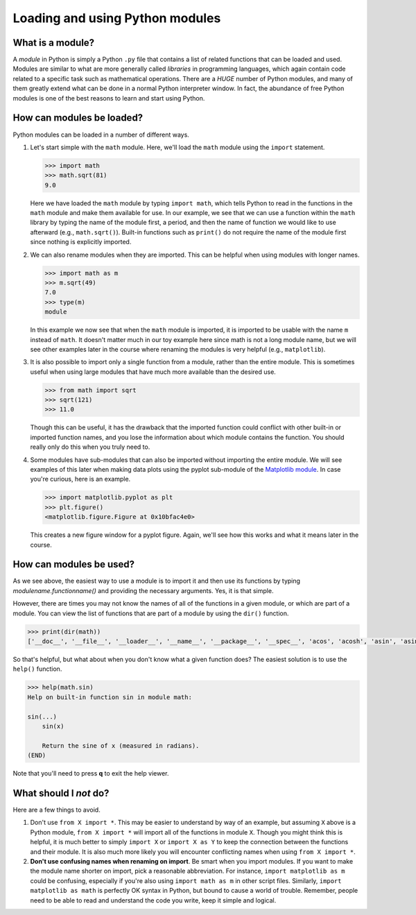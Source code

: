 Loading and using Python modules
================================

What is a module?
-----------------

A *module* in Python is simply a Python ``.py`` file that contains a
list of related functions that can be loaded and used. Modules are
similar to what are more generally called *libraries* in programming
languages, which again contain code related to a specific task such as
mathematical operations. There are a *HUGE* number of Python modules,
and many of them greatly extend what can be done in a normal Python
interpreter window. In fact, the abundance of free Python modules is one
of the best reasons to learn and start using Python.

How can modules be loaded?
--------------------------

Python modules can be loaded in a number of different ways.

1. Let's start simple with the ``math`` module. Here, we'll load the
   ``math`` module using the ``import`` statement.

   .. code:: python

       >>> import math
       >>> math.sqrt(81)
       9.0

   Here we have loaded the ``math`` module by typing ``import math``,
   which tells Python to read in the functions in the ``math`` module
   and make them available for use. In our example, we see that we can
   use a function within the ``math`` library by typing the name of the
   module first, a period, and then the name of function we would like
   to use afterward (e.g., ``math.sqrt()``). Built-in functions such as
   ``print()`` do not require the name of the module first since nothing
   is explicitly imported.
2. We can also rename modules when they are imported. This can be
   helpful when using modules with longer names.

   .. code:: python

       >>> import math as m
       >>> m.sqrt(49)
       7.0
       >>> type(m)
       module

   In this example we now see that when the ``math`` module is imported,
   it is imported to be usable with the name ``m`` instead of ``math``.
   It doesn't matter much in our toy example here since math is not a
   long module name, but we will see other examples later in the course
   where renaming the modules is very helpful (e.g., ``matplotlib``).
3. It is also possible to import only a single function from a module,
   rather than the entire module. This is sometimes useful when using
   large modules that have much more available than the desired use.

   .. code:: python

       >>> from math import sqrt
       >>> sqrt(121)
       >>> 11.0

   Though this can be useful, it has the drawback that the imported
   function could conflict with other built-in or imported function
   names, and you lose the information about which module contains the
   function. You should really only do this when you truly need to.
4. Some modules have sub-modules that can also be imported without
   importing the entire module. We will see examples of this later when
   making data plots using the pyplot sub-module of the `Matplotlib
   module <http://matplotlib.org/>`__. In case you're curious, here is
   an example.

   .. code:: python

       >>> import matplotlib.pyplot as plt
       >>> plt.figure()
       <matplotlib.figure.Figure at 0x10bfac4e0>

   This creates a new figure window for a pyplot figure. Again, we'll
   see how this works and what it means later in the course.

How can modules be used?
------------------------

As we see above, the easiest way to use a module is to import it and
then use its functions by typing *modulename.functionname()* and
providing the necessary arguments. Yes, it is that simple.

However, there are times you may not know the names of all of the
functions in a given module, or which are part of a module. You can view
the list of functions that are part of a module by using the ``dir()``
function.

.. code:: python

    >>> print(dir(math))
    ['__doc__', '__file__', '__loader__', '__name__', '__package__', '__spec__', 'acos', 'acosh', 'asin', 'asinh', 'atan', 'atan2', 'atanh', 'ceil', 'copysign', 'cos', 'cosh', 'degrees', 'e', 'erf', 'erfc', 'exp', 'expm1', 'fabs', 'factorial', 'floor', 'fmod', 'frexp', 'fsum', 'gamma', 'gcd', 'hypot', 'inf', 'isclose', 'isfinite', 'isinf', 'isnan', 'ldexp', 'lgamma', 'log', 'log10', 'log1p', 'log2', 'modf', 'nan', 'pi', 'pow', 'radians', 'sin', 'sinh', 'sqrt', 'tan', 'tanh', 'trunc']

So that's helpful, but what about when you don't know what a given
function does? The easiest solution is to use the ``help()`` function.

.. code:: python

    >>> help(math.sin)
    Help on built-in function sin in module math:

    sin(...)
        sin(x)

        Return the sine of x (measured in radians).
    (END)

Note that you'll need to press **q** to exit the help viewer.

What should I *not* do?
-----------------------

Here are a few things to avoid.

1. Don't use ``from X import *``. This may be easier to understand
   by way of an example, but assuming ``X`` above is a Python module,
   ``from X import *`` will import all of the functions in module ``X``.
   Though you might think this is helpful, it is much better to simply
   ``import X`` or ``import X as Y`` to keep the connection between the
   functions and their module. It is also much more likely you will
   encounter conflicting names when using ``from X import *``.
2. **Don't use confusing names when renaming on import**. Be smart when
   you import modules. If you want to make the module name shorter on
   import, pick a reasonable abbreviation. For instance,
   ``import matplotlib as m`` could be confusing, especially if you're
   also using ``import math as m`` in other script files. Similarly,
   ``import matplotlib as math`` is perfectly OK syntax in Python, but
   bound to cause a world of trouble. Remember, people need to be able
   to read and understand the code you write, keep it simple and
   logical.


